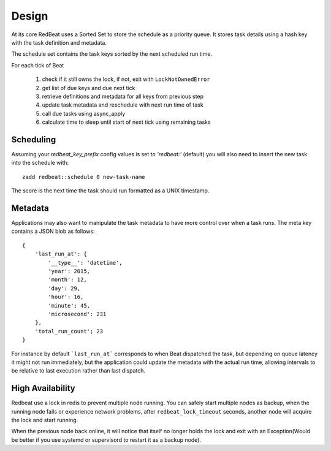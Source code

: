 
Design
------
At its core RedBeat uses a Sorted Set to store the schedule as a priority queue.
It stores task details using a hash key with the task definition and metadata.

The schedule set contains the task keys sorted by the next scheduled run time.

For each tick of Beat

  #. check if it still owns the lock, if not, exit with ``LockNotOwnedError``
  #. get list of due keys and due next tick
  #. retrieve definitions and metadata for all keys from previous step
  #. update task metadata and reschedule with next run time of task
  #. call due tasks using async_apply
  #. calculate time to sleep until start of next tick using remaining tasks

Scheduling
~~~~~~~~~~~~
Assuming your `redbeat_key_prefix` config values is set to `'redbeat:'`
(default) you will also need to insert the new task into the schedule with::

    zadd redbeat::schedule 0 new-task-name

The score is the next time the task should run formatted as a UNIX timestamp.

Metadata
~~~~~~~~~~~
Applications may also want to manipulate the task metadata to have more control over when a task runs.
The meta key contains a JSON blob as follows::

    {
        'last_run_at': {
            '__type__': 'datetime',
            'year': 2015,
            'month': 12,
            'day': 29,
            'hour': 16,
            'minute': 45,
            'microsecond': 231
        },
        'total_run_count'; 23
    }

For instance by default ```last_run_at``` corresponds to when Beat dispatched the task, but depending on queue latency it might not run immediately, but the application could update the metadata with
the actual run time, allowing intervals to be relative to last execution rather than last dispatch.

High Availability
~~~~~~~~~~~~~~~~~
Redbeat use a lock in redis to prevent multiple node running.
You can safely start multiple nodes as backup, when the running node fails or
experience network problems, after ``redbeat_lock_timeout`` seconds,
another node will acquire the lock and start running.

When the previous node back online, it will notice that itself no longer holds
the lock and exit with an Exception(Would be better if you use systemd or supervisord
to restart it as a backup node).
